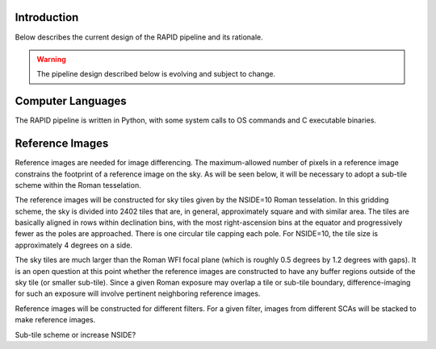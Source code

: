 Introduction
####################################################
Below describes the current design of the RAPID pipeline and its rationale.

.. warning::
    The pipeline design described below is evolving and subject to change.


Computer Languages
####################################################

The RAPID pipeline is written in Python, with some system calls to OS commands and C executable binaries.


Reference Images
####################################################

Reference images are needed for image differencing.  The maximum-allowed number of pixels in a reference image
constrains the footprint of a reference image on the sky.  As will be seen below, it will be necessary to adopt
a sub-tile scheme within the Roman tesselation.

The reference images will be constructed for sky tiles given by the NSIDE=10 Roman tesselation.
In this gridding scheme, the sky is divided into 2402 tiles that are, in general,
approximately square and with similar area.
The tiles are basically aligned in rows within declination bins, with the most right-ascension
bins at the equator and progressively fewer as
the poles are approached.  There is one circular tile capping each pole.
For NSIDE=10, the tile size is approximately 4 degrees on a side.

The sky tiles are much larger than the Roman WFI focal plane (which is roughly 0.5 degrees by 1.2 degrees with gaps).
It is an open question at this point whether the reference images are constructed to have any buffer regions
outside of the sky tile (or smaller sub-tile).
Since a given Roman exposure may overlap a tile or sub-tile boundary, difference-imaging for such an exposure
will involve pertinent neighboring reference images.

Reference images will be constructed for different filters.  For a given filter, images from
different SCAs will be stacked to make reference images.

Sub-tile scheme or increase NSIDE?
